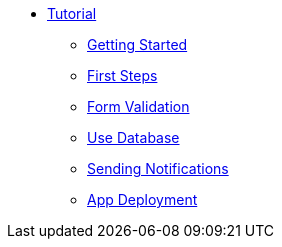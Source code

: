 * xref:index.adoc[Tutorial]
** xref:getting-started.adoc[Getting Started]
** xref:first-steps.adoc[First Steps]
** xref:form-validation.adoc[Form Validation]
** xref:use-database.adoc[Use Database]
** xref:notify-message.adoc[Sending Notifications]
** xref:packaging.adoc[App Deployment]
